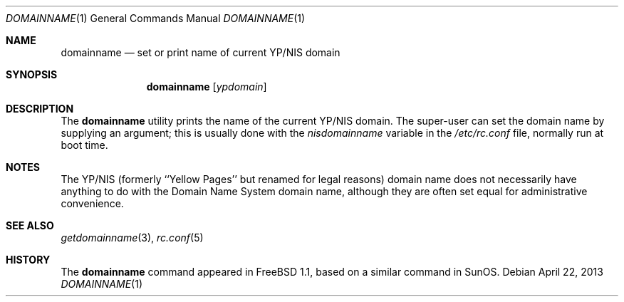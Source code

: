 .\"-
.\" Copyright (c) 1983, 1988, 1990, 1993
.\"	The Regents of the University of California.  All rights reserved.
.\"
.\" Redistribution and use in source and binary forms, with or without
.\" modification, are permitted provided that the following conditions
.\" are met:
.\" 1. Redistributions of source code must retain the above copyright
.\"    notice, this list of conditions and the following disclaimer.
.\" 2. Redistributions in binary form must reproduce the above copyright
.\"    notice, this list of conditions and the following disclaimer in the
.\"    documentation and/or other materials provided with the distribution.
.\" 4. Neither the name of the University nor the names of its contributors
.\"    may be used to endorse or promote products derived from this software
.\"    without specific prior written permission.
.\"
.\" THIS SOFTWARE IS PROVIDED BY THE REGENTS AND CONTRIBUTORS ``AS IS'' AND
.\" ANY EXPRESS OR IMPLIED WARRANTIES, INCLUDING, BUT NOT LIMITED TO, THE
.\" IMPLIED WARRANTIES OF MERCHANTABILITY AND FITNESS FOR A PARTICULAR PURPOSE
.\" ARE DISCLAIMED.  IN NO EVENT SHALL THE REGENTS OR CONTRIBUTORS BE LIABLE
.\" FOR ANY DIRECT, INDIRECT, INCIDENTAL, SPECIAL, EXEMPLARY, OR CONSEQUENTIAL
.\" DAMAGES (INCLUDING, BUT NOT LIMITED TO, PROCUREMENT OF SUBSTITUTE GOODS
.\" OR SERVICES; LOSS OF USE, DATA, OR PROFITS; OR BUSINESS INTERRUPTION)
.\" HOWEVER CAUSED AND ON ANY THEORY OF LIABILITY, WHETHER IN CONTRACT, STRICT
.\" LIABILITY, OR TORT (INCLUDING NEGLIGENCE OR OTHERWISE) ARISING IN ANY WAY
.\" OUT OF THE USE OF THIS SOFTWARE, EVEN IF ADVISED OF THE POSSIBILITY OF
.\" SUCH DAMAGE.
.\"
.\"	From: @(#)hostname.1	8.1 (Berkeley) 5/31/93
.\" $FreeBSD: release/10.1.0/bin/domainname/domainname.1 249769 2013-04-22 17:55:12Z joel $
.\"
.Dd April 22, 2013
.Dt DOMAINNAME 1
.Os
.Sh NAME
.Nm domainname
.Nd set or print name of current YP/NIS domain
.Sh SYNOPSIS
.Nm
.Op Ar ypdomain
.Sh DESCRIPTION
The
.Nm
utility prints the name of the current YP/NIS domain.
The super-user can
set the domain name by supplying an argument; this is usually done with the
.Va nisdomainname
variable in the
.Pa /etc/rc.conf
file, normally run at boot
time.
.Sh NOTES
The YP/NIS (formerly ``Yellow Pages'' but renamed for legal reasons)
domain name does not necessarily have anything to do with the Domain
Name System domain name, although they are often set equal for administrative
convenience.
.Sh SEE ALSO
.Xr getdomainname 3 ,
.Xr rc.conf 5
.Sh HISTORY
The
.Nm
command appeared in
.Fx 1.1 ,
based on a similar command in
.Tn SunOS .
